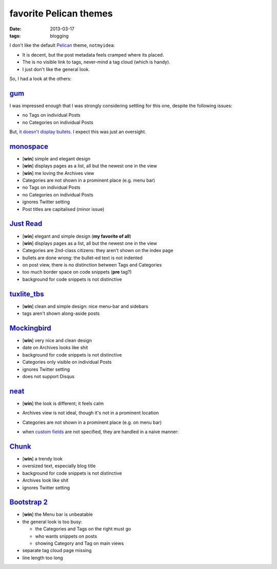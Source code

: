 favorite Pelican themes
=======================

:date: 2013-03-17
:tags: blogging



I don't like the default `Pelican`_ theme, ``notmyidea``:

* It is decent, but the post metadata feels cramped where its placed.
* The is no visible link to tags, never-mind a tag cloud (which is handy).
* I just don't like the general look.

So, I had a look at the others:


gum_
----

I was impressed enough that I was strongly considering settling for
this one, despite the following issues:

* no Tags on individual Posts
* no Categories on individual Posts

But, `it doesn't display bullets`__. I expect this was just an oversight.


monospace_
----------

- [**win**] simple and elegant design
- [**win**] displays pages as a list, all but the newest one in the view
- [**win**] me loving the Archives view
- Categories are not shown in a prominent place (e.g. menu bar)
- no Tags on individual Posts
- no Categories on individual Posts
- ignores Twitter setting
- Post titles are capitalised (minor issue)


`Just Read`_
------------

- [**win**] elegant and simple design (**my favorite of all**)
- [**win**] displays pages as a list, all but the newest one in the view
- Categories are 2nd-class citizens: they aren't shown on the index page
- bullets are done wrong: the bullet-ed text is not indented
- on post view, there is no distinction between Tags and Categories
- too much border space on code snippets (**pre** tag?)
- background for code snippets is not distinctive


`tuxlite_tbs`_
--------------

- [**win**] clean and simple design: nice menu-bar and sidebars
- tags aren't shown along-aside posts


`Mockingbird`_
--------------

- [**win**] very nice and clean design
- date on Archives looks like shit
- background for code snippets is not distinctive
- Categories only visible on individual Posts
- ignores Twitter setting
- does not support Disqus


`neat`_
-------

- [**win**] the look is different; it feels calm
- Archives view is not ideal, though it's not in a prominent location
- Categories are not shown in a prominent place (e.g. on menu bar)
- when `custom fields
  <https://github.com/byk/pelican-neat#configuration-options>`_ are
  not specified, they are handled in a naive manner:

  .. image:: images/neat.png


`Chunk`_
--------

- [**win**] a trendy look
- oversized text, especially blog title
- background for code snippets is not distinctive
- Archives look like shit
- ignores Twitter setting


`Bootstrap 2`_
--------------

- [**win**] the Menu bar is unbeatable

- the general look is too busy:

  + the Categories and Tags on the right must go
  + who wants snippets on posts
  + showing Category and Tag on main views

- separate tag cloud page missing
- line length too long


__ https://github.com/getpelican/pelican-themes/issues/152
.. _Mockingbird: https://github.com/wrl/pelican-mockingbird
.. _neat: https://github.com/byk/pelican-neat
.. _Bootstrap 2: https://github.com/getpelican/pelican-themes/tree/master/bootstrap2
.. _Pelican: http://docs.getpelican.com/en/latest/
.. _Just Read: https://github.com/getpelican/pelican-themes/tree/master/Just-Read
.. _tuxlite_tbs: https://github.com/getpelican/pelican-themes/tree/master/tuxlite_tbs
.. _Chunk: https://github.com/tbunnyman/pelican-chunk
.. _monospace: https://github.com/getpelican/pelican-themes/tree/master/monospace
